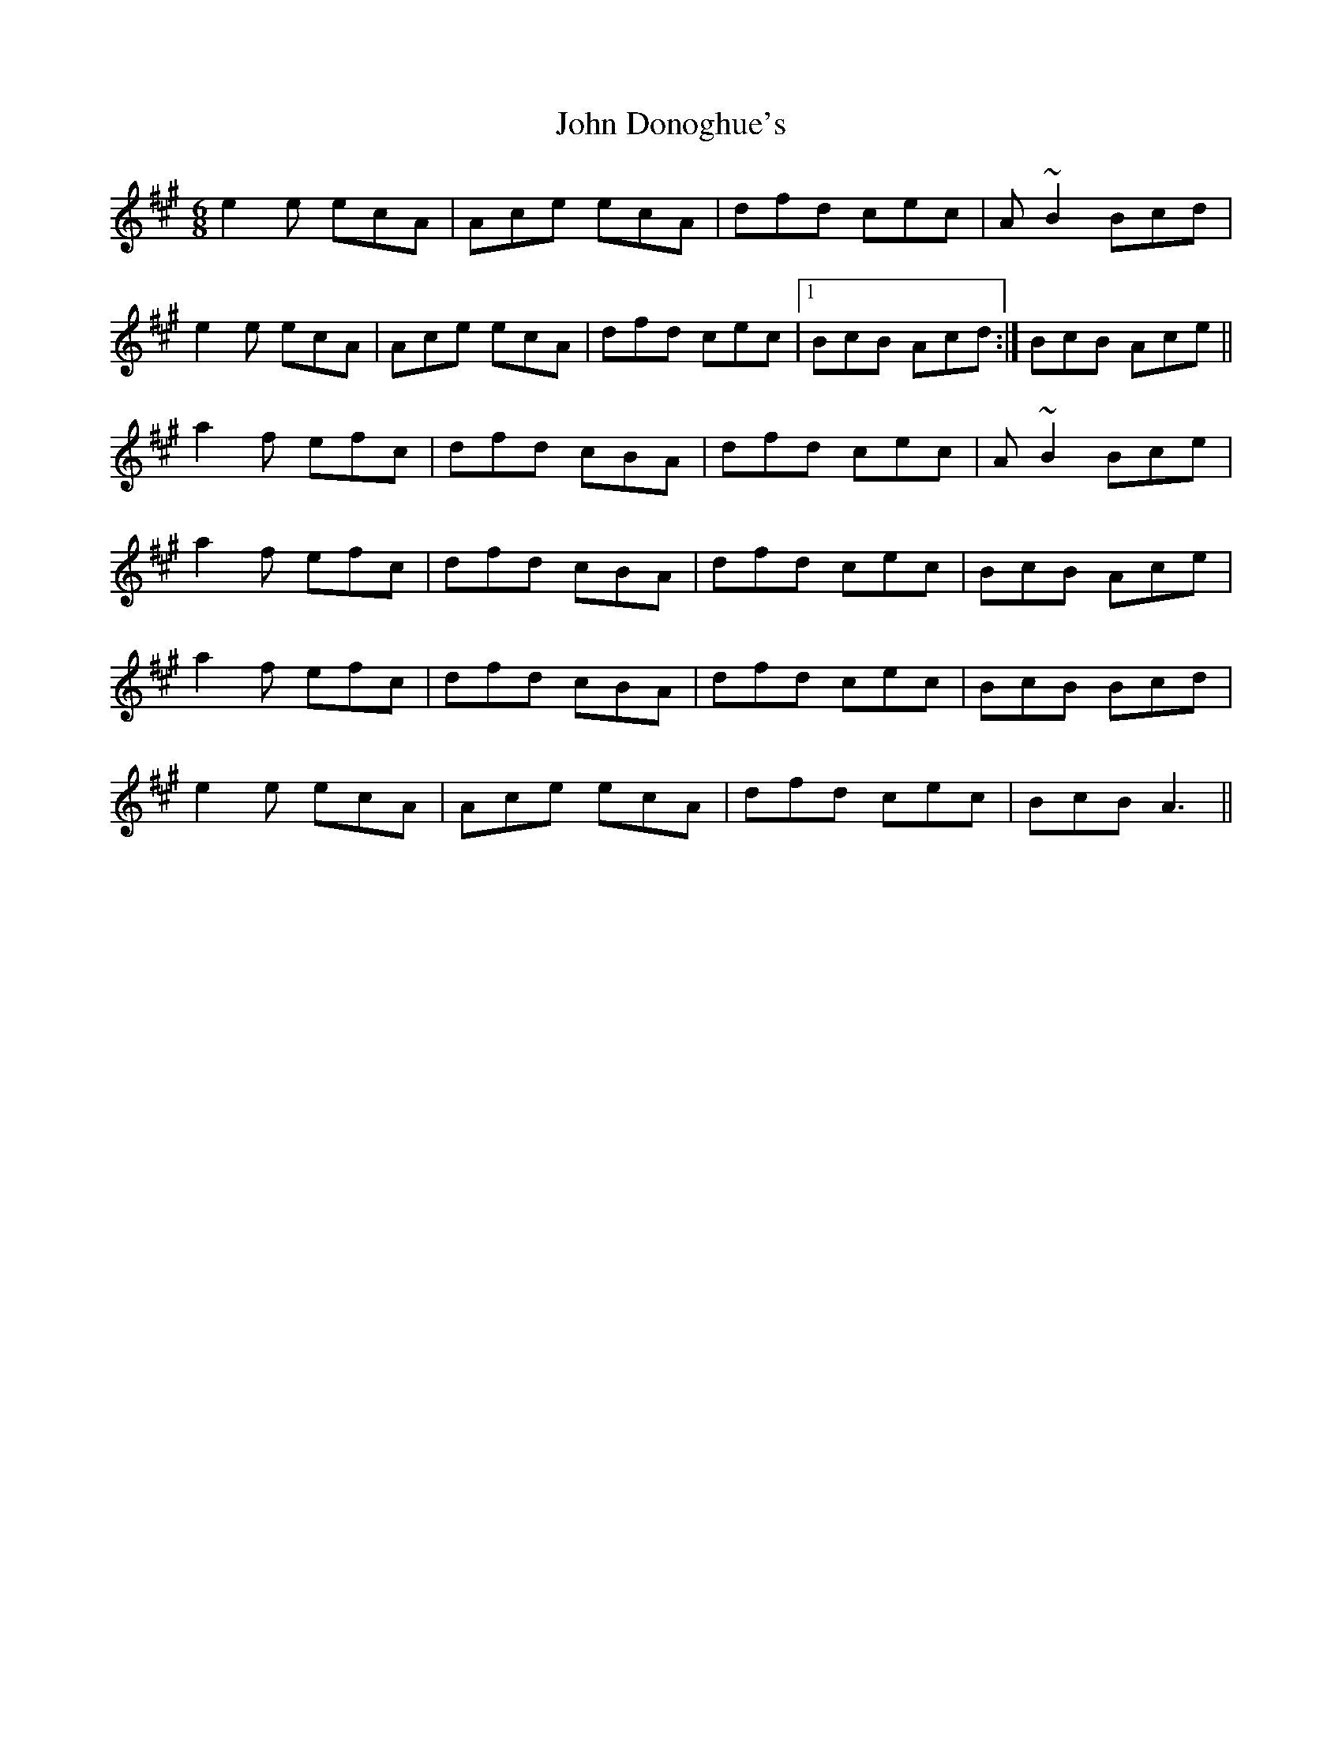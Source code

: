X: 20411
T: John Donoghue's
R: jig
M: 6/8
K: Amajor
e2e ecA|Ace ecA|dfd cec|A~B2 Bcd|
e2e ecA|Ace ecA|dfd cec|1 BcB Acd:|BcB Ace||
a2f efc|dfd cBA|dfd cec|A~B2 Bce|
a2f efc|dfd cBA|dfd cec|BcB Ace|
a2f efc|dfd cBA|dfd cec|BcB Bcd|
e2e ecA|Ace ecA|dfd cec|BcB A3||

